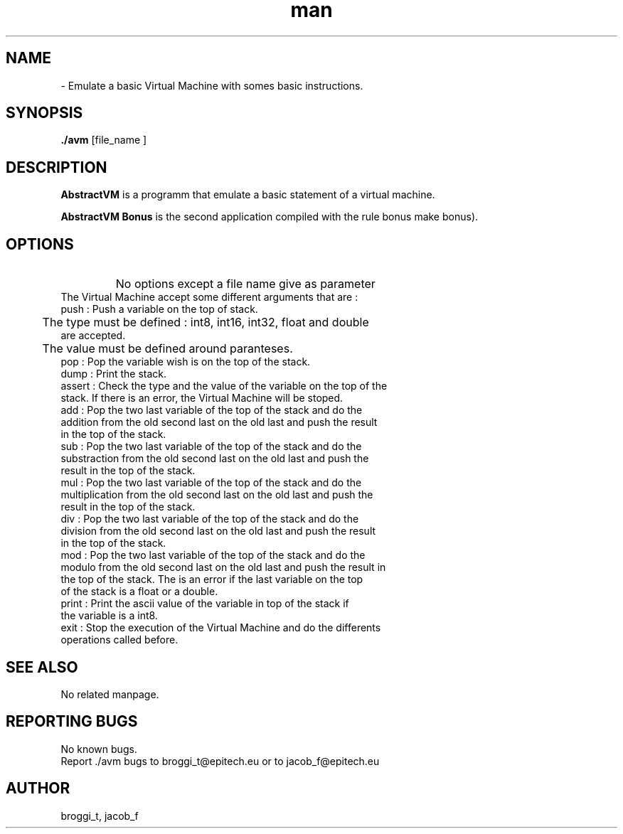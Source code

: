 .\" Manpage for avm.
.\" Contact brogg_t@epitech.eu and jacob_f@epitech.eu .in to correct errors or typos.
.TH man 1 " 2015" "1.0" "AbstractVM man page"
.SH NAME
 \- Emulate a basic Virtual Machine with somes basic instructions.
.SH SYNOPSIS
\fB./avm\fR [\f file_name \f ]

.SH DESCRIPTION
\fBAbstractVM\fR is a programm that emulate a basic statement of a virtual machine.

\fBAbstractVM Bonus\fR is the second application compiled with the rule \f bonus\fR \f make bonus\fR).

.SH OPTIONS
.TP
\fB\ \fR
No options except a file name give as parameter
.TP
.TP
The Virtual Machine accept some different arguments that are :
.TP
push : Push a variable on the top of stack.
.TP
	The type must be defined : int8, int16, int32, float and double are accepted.
.TP
	The value must be defined around paranteses.
.TP
pop : Pop the variable wish is on the top of the stack.
.TP
dump : Print the stack.
.TP
assert : Check the type and the value of the variable on the top of the stack. If there is an error, the Virtual Machine will be stoped.
.TP
add : Pop the two last variable of the top of the stack and do the addition from the old second last on the old last and push the result in the top of the stack.
.TP
sub : Pop the two last variable of the top of the stack and do the substraction from the old second last on the old last and push the result in the top of the stack.
.TP
mul : Pop the two last variable of the top of the stack and do the multiplication from the old second last on the old last and push the result in the top of the stack.
.TP
div : Pop the two last variable of the top of the stack and do the division from the old second last on the old last and push the result in the top of the stack.
.TP
mod : Pop the two last variable of the top of the stack and do the modulo from the old second last on the old last and push the result in the top of the stack. The is an error if the last variable on the top of the stack is a float or a double. 
.TP
print : Print the ascii value of the variable in top of the stack if the variable is a int8.
.TP
exit : Stop the execution of the Virtual Machine and do the differents operations called before.
.SH SEE ALSO
No related manpage.

.SH REPORTING BUGS
No known bugs.
.br
Report ./avm bugs to broggi_t@epitech.eu or to jacob_f@epitech.eu
.SH AUTHOR
broggi_t, jacob_f
